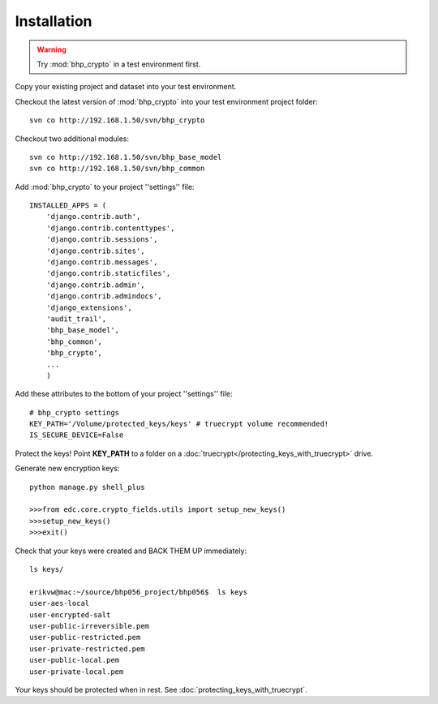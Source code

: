 Installation
============

.. warning:: Try :mod:`bhp_crypto` in a test environment first. 

Copy your existing project and dataset into your test environment.

Checkout the latest version of :mod:`bhp_crypto` into your test environment project folder::

    svn co http://192.168.1.50/svn/bhp_crypto

Checkout two additional modules::

    svn co http://192.168.1.50/svn/bhp_base_model
    svn co http://192.168.1.50/svn/bhp_common


Add :mod:`bhp_crypto` to your project ''settings'' file::

    INSTALLED_APPS = (
        'django.contrib.auth',
        'django.contrib.contenttypes',
        'django.contrib.sessions',
        'django.contrib.sites',
        'django.contrib.messages',
        'django.contrib.staticfiles',
        'django.contrib.admin',
        'django.contrib.admindocs',
        'django_extensions',
        'audit_trail',
        'bhp_base_model',
        'bhp_common',
        'bhp_crypto',
        ...
        )
      

Add these attributes to the bottom of your project ''settings'' file::

    # bhp_crypto settings
    KEY_PATH='/Volume/protected_keys/keys' # truecrypt volume recommended!
    IS_SECURE_DEVICE=False

Protect the keys! Point **KEY_PATH** to a folder on a :doc:`truecrypt</protecting_keys_with_truecrypt>` drive.

Generate new encryption keys::

    python manage.py shell_plus
    
    >>>from edc.core.crypto_fields.utils import setup_new_keys()
    >>>setup_new_keys()
    >>>exit()
    
Check that your keys were created and BACK THEM UP immediately::

    ls keys/
    
    erikvw@mac:~/source/bhp056_project/bhp056$  ls keys
    user-aes-local              
    user-encrypted-salt         
    user-public-irreversible.pem
    user-public-restricted.pem
    user-private-restricted.pem
    user-public-local.pem
    user-private-local.pem      
    
Your keys should be protected when in rest. See :doc:`protecting_keys_with_truecrypt`. 


    
        